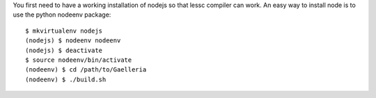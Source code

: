 You first need to have a working installation of nodejs so that lessc compiler
can work. An easy way to install node is to use the python nodeenv package::

    $ mkvirtualenv nodejs
    (nodejs) $ nodeenv nodeenv
    (nodejs) $ deactivate
    $ source nodeenv/bin/activate
    (nodeenv) $ cd /path/to/Gaelleria
    (nodeenv) $ ./build.sh
